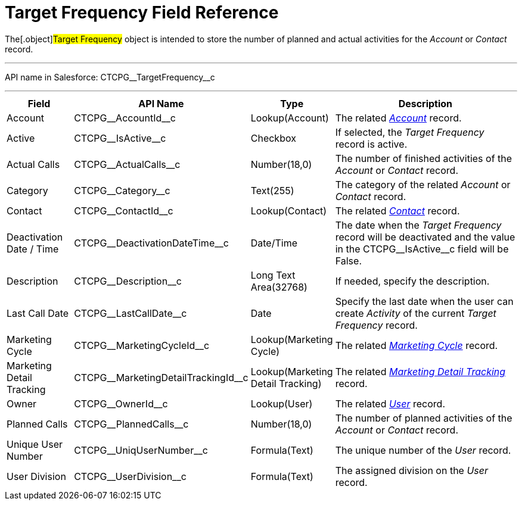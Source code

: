 = Target Frequency Field Reference

The[.object]#Target Frequency# object is intended to store the
number of planned and actual activities for the _Account_ or _Contact_
record.

'''''

API name in Salesforce: CTCPG\__TargetFrequency__c

'''''

[width="100%",cols="15%,20%,10%,55%"]
|===
|*Field* |*API Name* |*Type* |*Description*

|Account         |CTCPG\__AccountId__c |Lookup(Account)
|The related _xref:admin-guide/application-settings-management/account-field-reference.adoc.html[Account]_ record.

|Active |CTCPG\__IsActive__c |Checkbox |If selected,
the _Target Frequency_ record is active.

|Actual Calls         |CTCPG\__ActualCalls__c |Number(18,0)
a|
The number of finished activities of
the __Account __or _Contact_ record.

|Category |CTCPG\__Category__c |Text(255) |The category of
the related _Account_ or _Contact_ record.

|Contact |CTCPG\__ContactId__c |Lookup(Contact)         |The
related _xref:admin-guide/application-settings-management/contact-field-reference.adoc.html[Contact]_ record.

|Deactivation Date / Time |CTCPG\__DeactivationDateTime__c
|Date/Time |The date when the __Target Frequency __record will be
deactivated and the value in the CTCPG\__IsActive__c field will
be False.

|Description |CTCPG\__Description__c |Long Text Area(32768)
|If needed, specify the description.

|Last Call Date |CTCPG\__LastCallDate__c |Date |Specify the
last date when the user can create _Activity_ of the current _Target
Frequency_ record.

|Marketing Cycle |CTCPG\__MarketingCycleId__c |Lookup(Marketing
Cycle) |The related _xref:marketing-cycle-field-reference.html[Marketing
Cycle]_ record.

|Marketing Detail Tracking
|CTCPG\__MarketingDetailTrackingId__c |Lookup(Marketing Detail
Tracking) |The
related _xref:marketing-detail-tracking-field-reference.html[Marketing
Detail Tracking]_ record.

|Owner |CTCPG\__OwnerId__c |Lookup(User) |The related
_xref:admin-guide/application-settings-management/user-field-reference.adoc.html[User]_ record.

|Planned Calls |CTCPG\__PlannedCalls__c  |Number(18,0)  |The
number of planned activities of the _Account_ or _Contact_ record.

|Unique User Number |CTCPG\__UniqUserNumber__c |Formula(Text)
|The unique number of the _User_ record.

|User Division |CTCPG\__UserDivision__c |Formula(Text) |The
assigned division on the _User_ record.
|===
